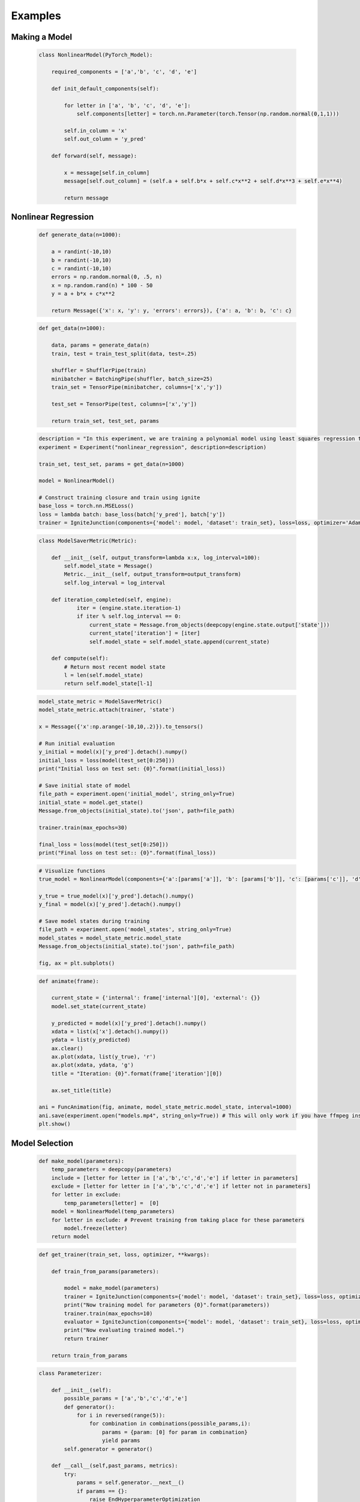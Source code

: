 Examples
=====================================

Making a Model
------------------------------

    .. code-block:: python

        class NonlinearModel(PyTorch_Model):

            required_components = ['a','b', 'c', 'd', 'e']

            def init_default_components(self):

                for letter in ['a', 'b', 'c', 'd', 'e']:
                    self.components[letter] = torch.nn.Parameter(torch.Tensor(np.random.normal(0,1,1)))

                self.in_column = 'x'
                self.out_column = 'y_pred'

            def forward(self, message):

                x = message[self.in_column]
                message[self.out_column] = (self.a + self.b*x + self.c*x**2 + self.d*x**3 + self.e*x**4)

                return message

Nonlinear Regression
------------------------------

    .. code-block:: python

        def generate_data(n=1000):

            a = randint(-10,10)
            b = randint(-10,10)
            c = randint(-10,10)
            errors = np.random.normal(0, .5, n)
            x = np.random.rand(n) * 100 - 50
            y = a + b*x + c*x**2

            return Message({'x': x, 'y': y, 'errors': errors}), {'a': a, 'b': b, 'c': c}

    .. code-block:: python

        def get_data(n=1000):

            data, params = generate_data(n)
            train, test = train_test_split(data, test=.25)

            shuffler = ShufflerPipe(train)
            minibatcher = BatchingPipe(shuffler, batch_size=25)
            train_set = TensorPipe(minibatcher, columns=['x','y'])

            test_set = TensorPipe(test, columns=['x','y'])

            return train_set, test_set, params

    .. code-block:: python

        description = "In this experiment, we are training a polynomial model using least squares regression to fit data generated by a random polynomial."
        experiment = Experiment("nonlinear_regression", description=description)

        train_set, test_set, params = get_data(n=1000)

        model = NonlinearModel()

        # Construct training closure and train using ignite
        base_loss = torch.nn.MSELoss()
        loss = lambda batch: base_loss(batch['y_pred'], batch['y'])
        trainer = IgniteJunction(components={'model': model, 'dataset': train_set}, loss=loss, optimizer='Adam', lr=.1)

    .. code-block:: python

        class ModelSaverMetric(Metric):

            def __init__(self, output_transform=lambda x:x, log_interval=100):
                self.model_state = Message()
                Metric.__init__(self, output_transform=output_transform)
                self.log_interval = log_interval

            def iteration_completed(self, engine):
                    iter = (engine.state.iteration-1)
                    if iter % self.log_interval == 0:
                        current_state = Message.from_objects(deepcopy(engine.state.output['state']))
                        current_state['iteration'] = [iter]
                        self.model_state = self.model_state.append(current_state)

            def compute(self):
                # Return most recent model state
                l = len(self.model_state)
                return self.model_state[l-1]

    .. code-block:: python

        model_state_metric = ModelSaverMetric()
        model_state_metric.attach(trainer, 'state')

        x = Message({'x':np.arange(-10,10,.2)}).to_tensors()

        # Run initial evaluation
        y_initial = model(x)['y_pred'].detach().numpy()
        initial_loss = loss(model(test_set[0:250]))
        print("Initial loss on test set: {0}".format(initial_loss))

        # Save initial state of model
        file_path = experiment.open('initial_model', string_only=True)
        initial_state = model.get_state()
        Message.from_objects(initial_state).to('json', path=file_path)

        trainer.train(max_epochs=30)

        final_loss = loss(model(test_set[0:250]))
        print("Final loss on test set:: {0}".format(final_loss))


    .. code-block:: python

        # Visualize functions
        true_model = NonlinearModel(components={'a':[params['a']], 'b': [params['b']], 'c': [params['c']], 'd': [0], 'e': [0]})

        y_true = true_model(x)['y_pred'].detach().numpy()
        y_final = model(x)['y_pred'].detach().numpy()

        # Save model states during training
        file_path = experiment.open('model_states', string_only=True)
        model_states = model_state_metric.model_state
        Message.from_objects(initial_state).to('json', path=file_path)

        fig, ax = plt.subplots()

    .. code-block:: python

        def animate(frame):

            current_state = {'internal': frame['internal'][0], 'external': {}}
            model.set_state(current_state)

            y_predicted = model(x)['y_pred'].detach().numpy()
            xdata = list(x['x'].detach().numpy())
            ydata = list(y_predicted)
            ax.clear()
            ax.plot(xdata, list(y_true), 'r')
            ax.plot(xdata, ydata, 'g')
            title = "Iteration: {0}".format(frame['iteration'][0])

            ax.set_title(title)

        ani = FuncAnimation(fig, animate, model_state_metric.model_state, interval=1000)
        ani.save(experiment.open("models.mp4", string_only=True)) # This will only work if you have ffmpeg installed.
        plt.show()

    .. youtube:: WJw-iIegq3o


Model Selection
------------------------------

    .. code-block:: python

        def make_model(parameters):
            temp_parameters = deepcopy(parameters)
            include = [letter for letter in ['a','b','c','d','e'] if letter in parameters]
            exclude = [letter for letter in ['a','b','c','d','e'] if letter not in parameters]
            for letter in exclude:
                temp_parameters[letter] =  [0]
            model = NonlinearModel(temp_parameters)
            for letter in exclude: # Prevent training from taking place for these parameters
                model.freeze(letter)
            return model

    .. code-block:: python

        def get_trainer(train_set, loss, optimizer, **kwargs):

            def train_from_params(parameters):

                model = make_model(parameters)
                trainer = IgniteJunction(components={'model': model, 'dataset': train_set}, loss=loss, optimizer=optimizer, **kwargs)
                print("Now training model for parameters {0}".format(parameters))
                trainer.train(max_epochs=10)
                evaluator = IgniteJunction(components={'model': model, 'dataset': train_set}, loss=loss, optimizer=optimizer, update_function=default_evaluation_closure, **kwargs)
                print("Now evaluating trained model.")
                return trainer

            return train_from_params

    .. code-block:: python

        class Parameterizer:

            def __init__(self):
                possible_params = ['a','b','c','d','e']
                def generator():
                    for i in reversed(range(5)):
                        for combination in combinations(possible_params,i):
                            params = {param: [0] for param in combination}
                            yield params
                self.generator = generator()

            def __call__(self,past_params, metrics):
                try:
                    params = self.generator.__next__()
                    if params == {}:
                        raise EndHyperparameterOptimization
                    return params

                except StopIteration:
                    raise EndHyperparameterOptimization

    .. code-block:: python

        class AccuracyMetric(Metric):

            def __init__(self, output_transform = lambda x:x):
                Metric.__init__(self, output_transform=output_transform)
                self.reset()

            def reset(self):
                self.l2 = 0.
                self.num_examples = 0

            def update(self, output):
                self.l2 += output['loss']
                self.num_examples += len(output['output'])

            def compute(self):

                if self.num_examples == 0:
                    raise NotComputableError(
                        "Metric must have at least one example before it can be computed."
                    )
                return Message({'average-loss': [self.l2 / self.num_examples]}).to_dataframe()

    .. code-block:: python

        description = "In this experiment, we will compare the performance of different polynomial models when regressed against data generated from a random polynomial."
        experiment = Experiment("model_selection", description=description)

        factory = LocalMemoryFactory(components={
            'trainer': get_trainer(train_set, loss, optimizer='Adam', lr=.1),
            'eval_set': test_set,
            'parameterizer': Parameterizer(),
            'metrics': {'accuracy': AccuracyMetric(), 'model_state': ModelSaverMetric()}
            })

        factory.run()

    .. code-block:: python

        params, metrics = factory.read()
        accuracy_file = experiment.open('accuracy.csv', string_only=True)
        metrics['accuracy'].to('csv', path=accuracy_file)
        model_state_file = experiment.open('model_states.csv', string_only=True)
        metrics['model_state'].to('csv', path=model_state_file)
        params_file = experiment.open('params.csv', string_only=True)
        params.to('csv', path=params_file)

    .. youtube:: yEZ7EvC9Zxc&t=5s

Using Databases
------------------------------

    .. code-block:: python

        columns = [
            Column('x', Float),
            Column('y', Float),
            Column('errors', Float),
        ]

        table = create_table("nonlinear_regression", columns)

    .. code-block:: python

        def write_data(filename='example.sqlite', n=1000):
            try:
                os.remove(filename)
            except FileNotFoundError:
                pass

            engine = create_engine('sqlite:///{0}'.format(filename))
            db = TablePipe(table, engine)

            data, params = generate_data(n)
            db.insert(data)

            with open(filename+"_params", 'w') as f:
                f.write(json.dumps(params))

            db.commit()

    .. code-block:: python

        def load_data(filename='example.sqlite'):
            if not os.path.exists(filename):
                raise FileNotFoundError("File {0} does not exist.".format(filename))
            with open(filename+'_params') as f:
                params = json.load(f)

            engine = create_engine('sqlite:///{0}'.format(filename))
            db = DBPipe(table, engine) # Default query is SELECT * FROM table

            return db, params


    .. code-block:: python

        def get_data(filename='example.sqlite', n=1000):
            if not os.path.exists(filename) and os.path.exists(filename+'_params'):
                write_data(filename, n)

            data, params = load_data(filename)
            looper = LoopingPipe(data)
            cache = CachingPipe(looper, cache_size=1000)
            train, test = train_test_split(cache, test=.25)

            shuffler = ShufflerPipe(train)
            minibatcher = BatchingPipe(shuffler, batch_size=25)
            train_set = TensorPipe(minibatcher, columns=['x','y'])

            test_set = TensorPipe(test, columns=['x','y'])

            return train_set, test_set, params

Model Selection With Databases
------------------------------

    .. code-block:: python

        description = "Model selection for nonlinear regression. We are comparing the regression accuracy of different polynomial models fit to data generated by a random polynomial."
        experiment = Experiment("model_selection_db", db_path=".", description=description)
        # SQL factory
        params_table = create_table('params', columns=[
            Column('a', Integer), Column('b', Integer), Column('c', Integer), Column('d', Integer), Column('e', Integer)
            ])
        metrics_tables = {'accuracy': create_table('accuracy', columns=[Column('average-loss', Float)])}
        # engine = create_engine('sqlite:///model_selection.sqlite')
        engine = experiment.get_engine('factory.sqlite')
        factory = SQLFactory(components={
            'trainer': get_trainer(train_set, loss, optimizer='Adam', lr=.1),
            'eval_set': test_set,
            'parameterizer': Parameterizer(),
            'metrics': {'accuracy': AccuracyMetric()},
            'engine': engine,
            'params_table': params_table,
            'metrics_tables': metrics_tables,
            })

        factory.run()

        params_table = DBPipe('params', factory.engine)
        print(params_table.all())
        accuracy_table = DBPipe('accuracy', factory.engine)
        print(accuracy_table.all())
